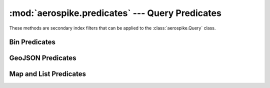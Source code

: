 .. _aerospike.predicates:

*************************************************
:mod:`aerospike.predicates` --- Query Predicates
*************************************************

.. module:: aerospike.predicates
    :platform: 64-bit Linux and OS X
    :synopsis: Query predicate helper functions.

These methods are secondary index filters that can be applied to the :class:`aerospike.Query` class.

Bin Predicates
==============

.. py:function:: between(bin, min, max)

    Represent a *bin* **BETWEEN** *min* **AND** *max* predicate.

    :param Optional[str] bin: the bin name.
    :param int min: the minimum value to be matched with the between operator.
    :param int max: the maximum value to be matched with the between operator.
    :return: `tuple` to be used in :meth:`aerospike.Query.where`.

    .. code-block:: python

        import aerospike
        from aerospike import predicates as p

        config = { 'hosts': [ ('127.0.0.1', 3000)]}
        client = aerospike.client(config)
        query = client.query('test', 'demo')
        query.where(p.between('age', 20, 30))
        res = query.results()
        print(res)
        client.close()


.. py:function:: equals(bin, val)

    Represent a *bin* **=** *val* predicate.

    :param Optional[str] bin: the bin name.
    :param val: the value to be matched with an equals operator.
    :type val: :py:class:`str` or :py:class:`int`
    :return: `tuple` to be used in :meth:`aerospike.Query.where`.

    .. code-block:: python

        import aerospike
        from aerospike import predicates as p

        config = { 'hosts': [ ('127.0.0.1', 3000)]}
        client = aerospike.client(config)
        query = client.query('test', 'demo')
        query.where(p.equals('name', 'that guy'))
        res = query.results()
        print(res)
        client.close()

GeoJSON Predicates
==================

.. py:function:: geo_within_geojson_region(bin, shape[, index_type])

    Predicate for finding any point in bin which is within the given shape.
    Requires a geo2dsphere index
    (:meth:`~aerospike.index_geo2dsphere_create`) over a *bin*
    containing :class:`~aerospike.GeoJSON` point data.

    :param Optional[str] bin: the bin name.
    :param str shape: the shape formatted as a GeoJSON string.
    :param index_type: Optional. Possible ``aerospike.INDEX_TYPE_*`` values are detailed in :ref:`aerospike_misc_constants`.
    :return: `tuple` to be used in :meth:`aerospike.Query.where`.

    .. note:: Requires server version >= 3.7.0

    .. code-block:: python

        import aerospike
        from aerospike import GeoJSON
        from aerospike import predicates as p

        config = { 'hosts': [ ('127.0.0.1', 3000)]}
        client = aerospike.client(config)

        client.index_geo2dsphere_create('test', 'pads', 'loc', 'pads_loc_geo')
        bins = {'pad_id': 1,
                'loc': aerospike.geojson('{"type":"Point", "coordinates":[-80.604333, 28.608389]}')}
        client.put(('test', 'pads', 'launchpad1'), bins)

        # Create a search rectangle which matches screen boundaries:
        # (from the bottom left corner counter-clockwise)
        scrn = GeoJSON({ 'type': "Polygon",
                         'coordinates': [
                          [[-80.590000, 28.60000],
                           [-80.590000, 28.61800],
                           [-80.620000, 28.61800],
                           [-80.620000, 28.60000],
                           [-80.590000, 28.60000]]]})

        # Find all points contained in the rectangle.
        query = client.query('test', 'pads')
        query.select('pad_id', 'loc')
        query.where(p.geo_within_geojson_region('loc', scrn.dumps()))
        records = query.results()
        print(records)
        client.close()

    .. versionadded:: 1.0.58

.. py:function:: geo_within_radius(bin, long, lat, radius_meters[, index_type])

    Predicate helper builds an AeroCircle GeoJSON shape, and returns a
    'within GeoJSON region' predicate.
    Requires a geo2dsphere index
    (:meth:`~aerospike.index_geo2dsphere_create`) over a *bin*
    containing :class:`~aerospike.GeoJSON` point data.

    :param Optional[str] bin: the bin name.
    :param float long: the longitude of the center point of the AeroCircle.
    :param float lat: the latitude of the center point of the AeroCircle.
    :param float radius_meters: the radius length in meters of the AeroCircle.
    :param index_type: Optional. Possible ``aerospike.INDEX_TYPE_*`` values are detailed in :ref:`aerospike_misc_constants`.
    :return: `tuple` to be used in :meth:`aerospike.Query.where`.

    .. note:: Requires server version >= 3.8.1

    .. code-block:: python

        import aerospike
        from aerospike import GeoJSON
        from aerospike import predicates as p

        config = { 'hosts': [ ('127.0.0.1', 3000)]}
        client = aerospike.client(config)

        client.index_geo2dsphere_create('test', 'pads', 'loc', 'pads_loc_geo')
        bins = {'pad_id': 1,
                'loc': aerospike.geojson('{"type":"Point", "coordinates":[-80.604333, 28.608389]}')}
        client.put(('test', 'pads', 'launchpad1'), bins)

        query = client.query('test', 'pads')
        query.select('pad_id', 'loc')
        query.where(p.geo_within_radius('loc', -80.605000, 28.60900, 400.0))
        records = query.results()
        print(records)
        client.close()

    .. versionadded:: 1.0.58

.. py:function:: geo_contains_geojson_point(bin, point[, index_type])

    Predicate for finding any regions in the bin which contain the given point.
    Requires a geo2dsphere index
    (:meth:`~aerospike.index_geo2dsphere_create`) over a *bin*
    containing :class:`~aerospike.GeoJSON` point data.

    :param Optional[str] bin: the bin name.
    :param str point: the point formatted as a GeoJSON string.
    :param index_type: Optional. Possible ``aerospike.INDEX_TYPE_*`` values are detailed in :ref:`aerospike_misc_constants`.
    :return: `tuple` to be used in :meth:`aerospike.Query.where`.

    .. note:: Requires server version >= 3.7.0

    .. code-block:: python

        import aerospike
        from aerospike import GeoJSON
        from aerospike import predicates as p

        config = { 'hosts': [ ('127.0.0.1', 3000)]}
        client = aerospike.client(config)

        client.index_geo2dsphere_create('test', 'launch_centers', 'area', 'launch_area_geo')
        rect = GeoJSON({ 'type': "Polygon",
                         'coordinates': [
                          [[-80.590000, 28.60000],
                           [-80.590000, 28.61800],
                           [-80.620000, 28.61800],
                           [-80.620000, 28.60000],
                           [-80.590000, 28.60000]]]})
        bins = {'area': rect}
        client.put(('test', 'launch_centers', 'kennedy space center'), bins)

        # Find all geo regions containing a point
        point = GeoJSON({'type': "Point",
                         'coordinates': [-80.604333, 28.608389]})
        query = client.query('test', 'launch_centers')
        query.where(p.geo_contains_geojson_point('area', point.dumps()))
        records = query.results()
        print(records)
        client.close()

    .. versionadded:: 1.0.58

.. py:function:: geo_contains_point(bin, long, lat[, index_type])

    Predicate helper builds a GeoJSON point, and returns a
    'contains GeoJSON point' predicate.
    Requires a geo2dsphere index
    (:meth:`~aerospike.index_geo2dsphere_create`) over a *bin*
    containing :class:`~aerospike.GeoJSON` point data.

    :param Optional[str] bin: the bin name.
    :param float long: the longitude of the point.
    :param float lat: the latitude of the point.
    :param index_type: Optional. Possible ``aerospike.INDEX_TYPE_*`` values are detailed in :ref:`aerospike_misc_constants`.
    :return: `tuple` to be used in :meth:`aerospike.Query.where`.

    .. note:: Requires server version >= 3.7.0

    .. code-block:: python

        import aerospike
        from aerospike import GeoJSON
        from aerospike import predicates as p

        config = { 'hosts': [ ('127.0.0.1', 3000)]}
        client = aerospike.client(config)

        client.index_geo2dsphere_create('test', 'launch_centers', 'area', 'launch_area_geo')
        rect = GeoJSON({ 'type': "Polygon",
                         'coordinates': [
                          [[-80.590000, 28.60000],
                           [-80.590000, 28.61800],
                           [-80.620000, 28.61800],
                           [-80.620000, 28.60000],
                           [-80.590000, 28.60000]]]})
        bins = {'area': rect}
        client.put(('test', 'launch_centers', 'kennedy space center'), bins)

        # Find all geo regions containing a point
        query = client.query('test', 'launch_centers')
        query.where(p.geo_contains_point('area', -80.604333, 28.608389))
        records = query.results()
        print(records)
        client.close()

    .. versionadded:: 1.0.58

Map and List Predicates
=======================

.. py:function:: contains(bin, index_type, val)

    Represent the predicate *bin* **CONTAINS** *val* for a bin with a complex \
    (list or map) type.

    :param Optional[str] bin: the bin name.
    :param index_type: Possible ``aerospike.INDEX_TYPE_*`` values are detailed in :ref:`aerospike_misc_constants`.
    :param val: match records whose *bin* is an *index_type* (ex: list) containing *val*.
    :type val: :py:class:`str` or :py:class:`int`
    :return: `tuple` to be used in :meth:`aerospike.Query.where`.

    .. note:: Requires server version >= 3.8.1

    .. code-block:: python

        import aerospike
        from aerospike import predicates as p

        config = { 'hosts': [ ('127.0.0.1', 3000)]}
        client = aerospike.client(config)

        # assume the bin fav_movies in the set test.demo bin should contain
        # a dict { (str) _title_ : (int) _times_viewed_ }
        # create a secondary index for string values of test.demo records whose 'fav_movies' bin is a map
        client.index_map_keys_create('test', 'demo', 'fav_movies', aerospike.INDEX_STRING, 'demo_fav_movies_titles_idx')
        # create a secondary index for integer values of test.demo records whose 'fav_movies' bin is a map
        client.index_map_values_create('test', 'demo', 'fav_movies', aerospike.INDEX_NUMERIC, 'demo_fav_movies_views_idx')

        client.put(('test','demo','Dr. Doom'), {'age':43, 'fav_movies': {'12 Monkeys': 1, 'Brasil': 2}})
        client.put(('test','demo','The Hulk'), {'age':38, 'fav_movies': {'Blindness': 1, 'Eternal Sunshine': 2}})

        query = client.query('test', 'demo')
        query.where(p.contains('fav_movies', aerospike.INDEX_TYPE_MAPKEYS, '12 Monkeys'))
        res = query.results()
        print(res)
        client.close()

.. py:function:: range(bin, index_type, min, max))

    Represent the predicate *bin* **CONTAINS** values **BETWEEN** *min* **AND** \
    *max* for a bin with a complex (list or map) type.

    :param Optional[str] bin: the bin name.
    :param index_type: Possible ``aerospike.INDEX_TYPE_*`` values are detailed in :ref:`aerospike_misc_constants`.
    :param int min: the minimum value to be used for matching with the range operator.
    :param int max: the maximum value to be used for matching with the range operator.
    :return: `tuple` to be used in :meth:`aerospike.Query.where`.

    .. note:: Requires server version >= 3.8.1

    .. code-block:: python

        import aerospike
        from aerospike import predicates as p

        config = { 'hosts': [ ('127.0.0.1', 3000)]}
        client = aerospike.client(config)

        # create a secondary index for numeric values of test.demo records whose 'age' bin is a list
        client.index_list_create('test', 'demo', 'age', aerospike.INDEX_NUMERIC, 'demo_age_nidx')

        # query for records whose 'age' bin has a list with numeric values between 20 and 30
        query = client.query('test', 'demo')
        query.where(p.range('age', aerospike.INDEX_TYPE_LIST, 20, 30))
        res = query.results()
        print(res)
        client.close()
